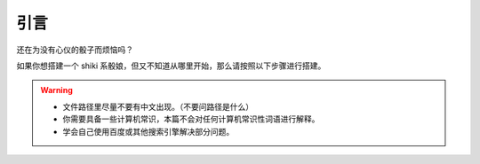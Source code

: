 引言
====

还在为没有心仪的骰子而烦恼吗？

如果你想搭建一个 shiki 系骰娘，但又不知道从哪里开始，那么请按照以下步骤进行搭建。

.. warning::

    * 文件路径里尽量不要有中文出现。（不要问路径是什么）
    * 你需要具备一些计算机常识，本篇不会对任何计算机常识性词语进行解释。
    * 学会自己使用百度或其他搜索引擎解决部分问题。
